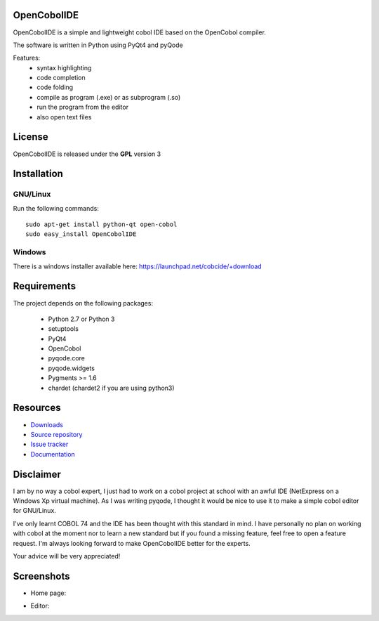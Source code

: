 OpenCobolIDE
--------------------
.. image:: https://pypip.in/d/OpenCobolIDE/badge.png
    :target: https://crate.io/packages/OpenCobolIDE/
    :alt: Number of PyPI downloads

.. image:: https://pypip.in/v/OpenCobolIDE/badge.png
    :target: https://crate.io/packages/OpenCobolIDE/
    :alt: Latest PyPI version

OpenCobolIDE is a simple and lightweight cobol IDE based on the OpenCobol
compiler.


The software is written in Python using PyQt4 and pyQode

Features:
    - syntax highlighting
    - code completion
    - code folding
    - compile as program (.exe) or as subprogram (.so)
    - run the program from the editor
    - also open text files


License
--------------------

OpenCobolIDE is released under the **GPL** version 3


Installation
--------------------

GNU/Linux
############

Run the following commands::

    sudo apt-get install python-qt open-cobol
    sudo easy_install OpenCobolIDE


Windows
############

There is a windows installer available here: https://launchpad.net/cobcide/+download


Requirements
--------------------

The project depends on the following packages:

    - Python 2.7 or Python 3
    - setuptools
    - PyQt4
    - OpenCobol
    - pyqode.core
    - pyqode.widgets
    - Pygments >= 1.6
    - chardet (chardet2 if you are using python3)


Resources
---------

-  `Downloads`_
-  `Source repository`_
-  `Issue tracker`_
-  `Documentation`_

.. _Downloads: https://github.com/ColinDuquesnoy/OpenCobolIDE/releases
.. _Source repository: https://github.com/ColinDuquesnoy/OpenCobolIDE/
.. _Issue tracker: https://github.com/ColinDuquesnoy/OpenCobolIDE/issues?state=open
.. _`Documentation`: http://opencobolide.readthedocs.org/en/latest/


Disclaimer
--------------------

I am by no way a cobol expert, I just had to work on a cobol project at school
with an awful IDE (NetExpress on a Windows Xp virtual machine). As I was writing
pyqode, I thought it would be nice to use it to make a simple cobol editor for
GNU/Linux.

I've only learnt COBOL 74 and the IDE has been thought with this standard in
mind. I have personally no plan on working with cobol at the moment nor to learn
a new standard but if you found a missing feature, feel free to open a feature
request. I'm always looking forward to make OpenCobolIDE better for the experts.

Your advice will be very appreciated!


Screenshots
-------------

* Home page:

.. image:: https://raw.github.com/ColinDuquesnoy/OpenCobolIDE/develop/doc/source/_static/Home.png
    :align: center

* Editor:

.. image:: https://raw.github.com/ColinDuquesnoy/OpenCobolIDE/develop/doc/source/_static/CompilerOutput.png
    :align: center



